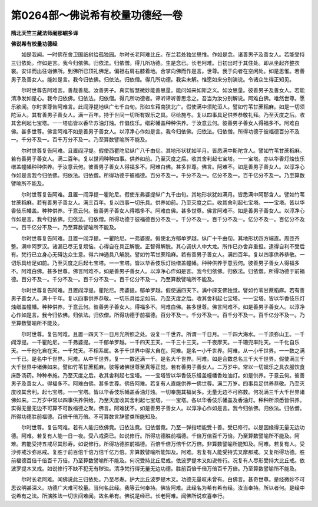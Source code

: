 第0264部～佛说希有校量功德经一卷
====================================

**隋北天竺三藏法师阇那崛多译**

**佛说希有校量功德经**


　　如是我闻。一时佛在舍卫国祇树给孤独园。尔时长老阿难比丘。在兰若处独坐思惟。作如是念。诸善男子及善女人。若能受持三归依处。作如是言。我今归依佛。归依法。归依僧。得几所功德。生是念已。长老阿难。日初出时于其住处。即从坐起齐整衣裳。安详而出往诣佛所。到佛所已顶礼佛足。偏袒右肩右膝着地。合掌向佛而作是言。世尊。我于向者在空闲处。如是思惟。若善男子及善女人。能如是言。我今归依佛。归依法。归依僧。得几所功德。我实未解。惟愿如来分别演说。令诸众生得正知见。

　　尔时世尊告阿难言。善哉善哉。汝善男子。真实智慧微妙能善思量。能问如来如斯之义。如汝思量。彼善男子及善女人。若能清净发如是心。我今归依佛。归依法。归依僧。得几所功德者。谛听谛听善思念之。吾当为汝分别解说。阿难白佛。唯然世尊。愿乐欲闻。尔时世尊告阿难言。此阎浮提地纵广七千由旬。形如车葙南狭北广。假使满中须陀洹人。譬如竹苇甘蔗稻麻。如是一切须陀洹人。其有善男子善女人。满一百年。持于世间一切所有娱乐之具。尽给施与。复以四事具足供养恭敬礼拜。乃至灭度之后。收其舍利起七宝塔。一一塔庙皆以香华苏油灯烛。作倡伎乐。缯彩幡盖种种供养。于汝意云何。彼善男子善女人得福多不。阿难白佛。甚多世尊。佛言阿难不如是善男子善女人。以淳净心作如是言。我今归依佛。归依法。归依僧。所得功德于彼福德百分不及一。千分不及一。百千万分不及一。乃至算数譬喻所不能及。

　　尔时世尊复告阿难。且置阎浮提。假使西瞿陀尼纵广八千由旬。其地形状犹如半月。皆悉满中斯陀含人。譬如竹苇甘蔗稻麻。若有善男子善女人。满二百年。复以世间种种四事。供养如前。乃至灭度之后。收其舍利起七宝塔。一一宝塔。亦以华香灯烛伎乐缯盖幢幡种种供养。于汝意云何。彼善男子善女人得福多不。阿难白佛。甚多世尊。佛言。阿难不。如是善男子善女人。以淳净心作如是言我今归依佛。归依法。归依僧。所得功德于彼福德。百分不及一。千分不及一。亿分不及一。百千亿分不及一。乃至算数譬喻所不能及。

　　尔时世尊复告阿难。且置一阎浮提一瞿陀尼。假使东弗婆提纵广九千由旬。其地形状犹如满月。皆悉满中阿那含人。譬如竹苇甘蔗稻麻。若有善男子善女人。满三百年。复以四事一切乐具。供养如前。乃至灭度之后。收其舍利起七宝塔。一一宝塔。皆以华香伎乐幡盖。种种供养。于意云何。彼善男子善女人得福多不。阿难白佛。甚多世尊。佛言阿难不。如是善男子善女人。以淳净心作如是言。我今归依佛。归依法。归依僧。所得功德于彼福德百分不及一。千分不及一。百千分不及一。亿分不及一。百亿分不及一。百千亿分不及一。乃至算数譬喻所不能及。

　　尔时世尊复告阿难。且置一阎浮提。一瞿陀尼。一弗婆提。假使北方郁单罗越。纵广十千由旬。其地形状四方端直。周匝齐整。满中阿罗汉。诸漏已尽无复烦恼。心得自在具正解脱。正智得解脱。其心调伏人中大龙。所作已办舍弃重担。逮得自利不受后有。梵行已立身心无碍达众生意。得六神通具八解脱。譬如竹苇甘蔗稻麻。若有善男子善女人。满四百年。复以四事供养恭敬。一切乐具给足如前。乃至灭度之后起七宝塔。一一宝塔。皆以华香伎乐灯烛缯盖幢幡。种种供养于意云何。彼善男子善女人得福多不。阿难白佛。甚多世尊。佛言阿难不。如是善男子善女人。以淳净心作如是言。我今归依佛。归依法。归依僧。所得功德于前福德。百分不及一。千分不及一。百千分不及一。百千亿分不及一。乃至算数譬喻所不能及。

　　尔时世尊复告阿难。且置阎浮提。瞿陀尼。弗婆提。郁单罗越。假使遍四天下。满中辟支佛独觉。譬如竹苇甘蔗稻麻。若有善男子善女人。满十千年。复以四事供养恭敬。一切乐具给足如前。乃至灭度之后。收其舍利起七宝塔。一一宝塔。皆以华香伎乐灯烛缯盖幢幡。种种供养。于意云何。彼善男子善女人。得福多不。阿难白佛。甚多世尊。佛言阿难不。如是善男子善女人。以淳净心作如是言。我今归依佛。归依法。归依僧。所得功德于前福德。百分不及一。千分不及一。百千分不及一。百千亿分不及一。乃至算数譬喻所不能及。

　　尔时世尊。复告阿难。且置一四天下一日月光所照之处。设复一千世界。所谓一千日月。一千四大海水。一千须弥山王。一千阎浮提。一千瞿陀尼。一千弗婆提。一千郁单罗越。一千四天王天。一千三十三天。一千夜摩天。一千珊兜率陀天。一千化自乐天。一千他化自在天。一千梵天。不相系属。各于千世界中得大自在。阿难。是名一小千世界。阿难。从一小千世界。一一数之满一千已。是名中千世界。阿难。从中千世界。复一一数还满一千。是名大千世界。阿难。如是合数总名三千大千世界。假使满三千大千世界中诸佛如来。譬如竹苇甘蔗稻麻。彼等诸佛世尊至真等正觉。若有善男子善女人。二万岁中。常以一切娱乐之具衣服饮食床卧汤药。种种奉施。乃至灭度之后。收其舍利起七宝塔。一一宝塔皆以华香伎乐缯盖幢幡香烛油灯。如是供养。于意云何。彼善男子及善女人。得福多不。阿难白佛。甚多世尊。佛告阿难。若复有人直能供养一佛世尊。满二万岁。四事具足供养恭敬。乃至灭度收其舍利。起七宝塔。一一宝塔。皆以华香伎乐幡盖香油灯烛。一切奉施其福尚多。无量无边不可称数。何况满三千大千世界诸佛如来。二万岁中常以四事供养供给。乃至灭度收其舍利起七宝塔。一一宝塔。各以华香伎乐幡盖及香油灯。种种所须悉皆供养。实得无量无边不可算不可数福德之聚。佛言。阿难犹不。如是善男子善女人。以淳净心作如是言。我今归依佛。归依法。归依僧。所得功德胜前福德。百倍千倍万倍。不可算数言辞譬类所能知及。

　　尔时世尊。复告阿难。若有人能归依佛竟。归依法竟。归依僧竟。乃至一弹指顷能受十善。受已修行。以是因缘得无量无边功德。阿难。若复有人能一日一夜。受八戒斋已。如说修行。所得功德胜前福德。千倍万倍百千万倍。乃至算数譬喻所不能及。阿难。若能受持五戒尽其形寿。如说修行。所得功德胜前福德。百倍千倍万倍千亿万倍。非算数譬喻所能知及。阿难。若复有人。受沙弥戒沙弥尼戒。复胜于前百倍千倍万倍千亿万倍。非算数譬喻所能知及。阿难。若复有人能受持式叉摩那戒。又复所得功德。胜前福德百倍千倍百千万倍。乃至算数譬喻所不能及。何况受持比丘尼戒。依波罗提木叉如说修行。况复有人尽形受持大比丘戒。依波罗提木叉戒。如说修行不缺不犯无有秽浊。清净梵行得无量无边功德。胜前百倍千倍万倍百千万倍。乃至算数譬喻所不能及。

　　尔时长老阿难。闻佛说此三归依处。乃至尽寿。护大比丘波罗提木叉。功德无量叹未曾有。白佛言。甚奇世尊。是经微妙不可思议明甚深义。功德广大难可校量。当何名此经。我等云何奉持。佛告阿难。此经名为希有希有经。汝当奉持。所以者何。是经中说希有之法。所演胜法一切世间难闻。故名希有。佛说是经已。长老阿难。闻佛所说欢喜奉行。
